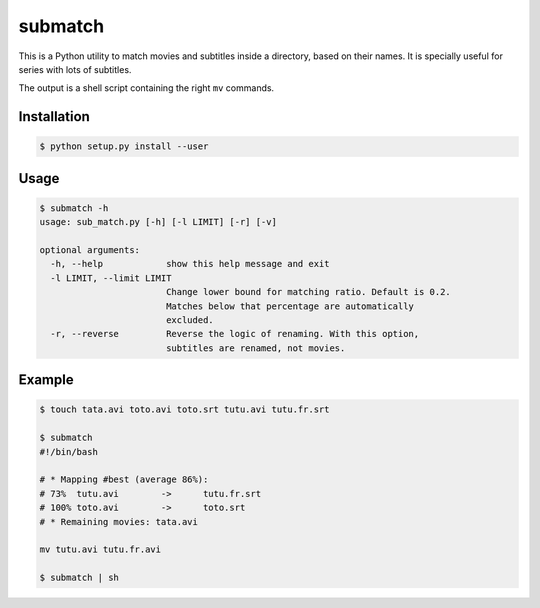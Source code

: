 submatch
========

This is a Python utility to match movies and subtitles inside a directory,
based on their names. It is specially useful for series with lots of subtitles.

The output is a shell script containing the right ``mv`` commands.

Installation
------------

.. code-block:: bash

 $ python setup.py install --user

Usage
-----

.. code-block:: bash

 $ submatch -h
 usage: sub_match.py [-h] [-l LIMIT] [-r] [-v]
 
 optional arguments:
   -h, --help            show this help message and exit
   -l LIMIT, --limit LIMIT
                         Change lower bound for matching ratio. Default is 0.2.
                         Matches below that percentage are automatically
                         excluded.
   -r, --reverse         Reverse the logic of renaming. With this option,
                         subtitles are renamed, not movies.

Example
-------

.. code-block:: bash

 $ touch tata.avi toto.avi toto.srt tutu.avi tutu.fr.srt

 $ submatch
 #!/bin/bash
 
 # * Mapping #best (average 86%):
 # 73%	tutu.avi	->	tutu.fr.srt
 # 100%	toto.avi	->	toto.srt
 # * Remaining movies: tata.avi
 
 mv tutu.avi tutu.fr.avi

 $ submatch | sh
